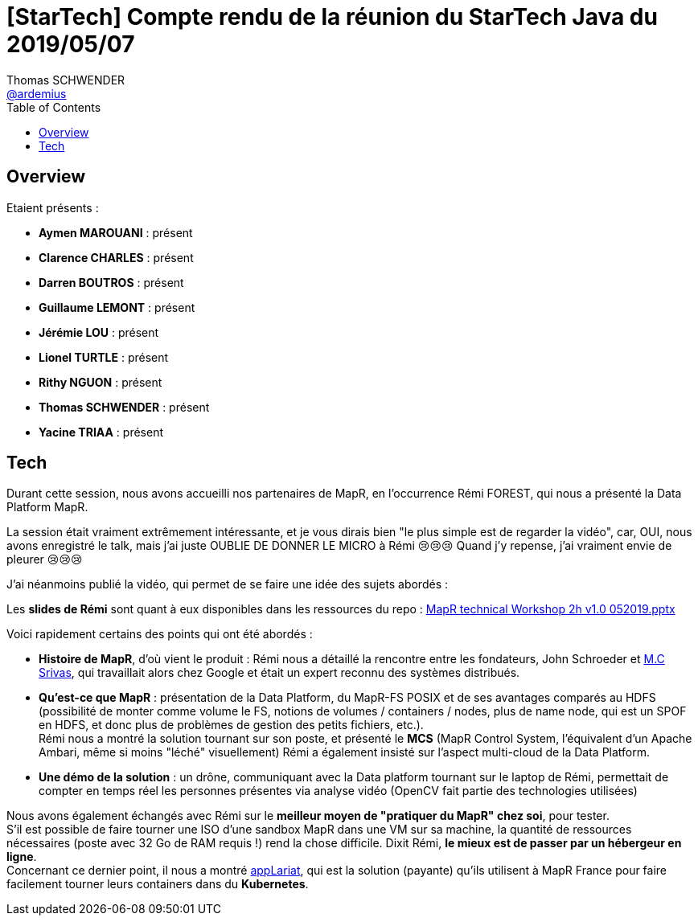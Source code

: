 = [StarTech] Compte rendu de la réunion du StarTech Java du 2019/05/07
Thomas SCHWENDER <https://github.com/ardemius[@ardemius]>
// Handling GitHub admonition blocks icons
ifndef::env-github[:icons: font]
ifdef::env-github[]
:status:
:outfilesuffix: .adoc
:caution-caption: :fire:
:important-caption: :exclamation:
:note-caption: :paperclip:
:tip-caption: :bulb:
:warning-caption: :warning:
endif::[]
:imagesdir: images
:source-highlighter: highlightjs
// Next 2 ones are to handle line breaks in some particular elements (list, footnotes, etc.)
:lb: pass:[<br> +]
:sb: pass:[<br>]
// check https://github.com/Ardemius/personal-wiki/wiki/AsciiDoctor-tips for tips on table of content in GitHub
:toc: macro
:toclevels: 4
// To turn off figure caption labels and numbers
//:figure-caption!:
// Same for examples
//:example-caption!:
// To turn off ALL captions
:caption:

toc::[]

== Overview

Etaient présents :

* *Aymen MAROUANI* : présent
* *Clarence CHARLES* : présent
* *Darren BOUTROS* : présent
* *Guillaume LEMONT* : présent
* *Jérémie LOU* : présent
* *Lionel TURTLE* : présent
* *Rithy NGUON* : présent	
* *Thomas SCHWENDER* : présent
* *Yacine TRIAA* : présent	

== Tech

Durant cette session, nous avons accueilli nos partenaires de MapR, en l’occurrence Rémi FOREST, qui nous a présenté la Data Platform MapR.

La session était vraiment extrêmement intéressante, et je vous dirais bien "le plus simple est de regarder la vidéo", car, OUI, nous avons enregistré le talk, mais j'ai juste OUBLIE DE DONNER LE MICRO à Rémi 😢😢😢
Quand j'y repense, j'ai vraiment envie de pleurer 😢😢😢

J'ai néanmoins publié la vidéo, qui permet de se faire une idée des sujets abordés :

ifdef::env-github[]
https://www.youtube.com/watch?v=kW22zumbkGc&list=PLbd6jztIXBjn-%5FZY53Id6zOiO3uJ-8IQu[vidéo de la présentation sur YouTube]
endif::[]
ifdef::env-browser[]
video::kW22zumbkGc[youtube, width=640, height=480]
endif::[]

Les *slides de Rémi* sont quant à eux disponibles dans les ressources du repo : link:resources\MapR%20technical%20Workshop%202h%20v1.0%20052019.pptx[MapR technical Workshop 2h v1.0 052019.pptx]

Voici rapidement certains des points qui ont été abordés :

* *Histoire de MapR*, d'où vient le produit : Rémi nous a détaillé la rencontre entre les fondateurs, John Schroeder et https://mapr.com/blog/author/mc-srivas/[M.C Srivas], qui travaillait alors chez Google et était un expert reconnu des systèmes distribués.
* *Qu'est-ce que MapR* : présentation de la Data Platform, du MapR-FS POSIX et de ses avantages comparés au HDFS (possibilité de monter comme volume le FS, notions de volumes / containers / nodes, plus de name node, qui est un SPOF en HDFS, et donc plus de problèmes de gestion des petits fichiers, etc.). +
Rémi nous a montré la solution tournant sur son poste, et présenté le *MCS* (MapR Control System, l'équivalent d'un Apache Ambari, même si moins "léché" visuellement)
Rémi a également insisté sur l'aspect multi-cloud de la Data Platform.
* *Une démo de la solution* : un drône, communiquant avec la Data platform tournant sur le laptop de Rémi, permettait de compter en temps réel les personnes présentes via analyse vidéo (OpenCV fait partie des technologies utilisées) 

Nous avons également échangés avec Rémi sur le *meilleur moyen de "pratiquer du MapR" chez soi*, pour tester. +
S'il est possible de faire tourner une ISO d'une sandbox MapR dans une VM sur sa machine, la quantité de ressources nécessaires (poste avec 32 Go de RAM requis !) rend la chose difficile. Dixit Rémi, *le mieux est de passer par un hébergeur en ligne*. +
Concernant ce dernier point, il nous a montré https://www.applariat.com/[appLariat], qui est la solution (payante) qu'ils utilisent à MapR France pour faire facilement tourner leurs containers dans du *Kubernetes*.









